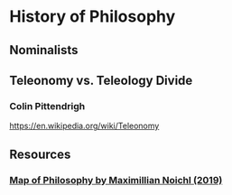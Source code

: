 * History of Philosophy

** Nominalists

** Teleonomy vs. Teleology Divide

*** Colin Pittendrigh
https://en.wikipedia.org/wiki/Teleonomy

** Resources

*** [[https://homepage.univie.ac.at/maximilian.noichl/full/zoom_final/index.html][Map of Philosophy by Maximillian Noichl (2019)]]
[[http://archive.is/TPTIN/bab6d0847c08d5f3efa5f034f62223d354c4681c.png]]
